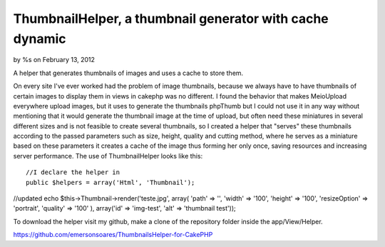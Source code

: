 ThumbnailHelper, a thumbnail generator with cache dynamic
=========================================================

by %s on February 13, 2012

A helper that generates thumbnails of images and uses a cache to store
them.

On every site I've ever worked had the problem of image thumbnails,
because we always have to have thumbnails of certain images to display
them in views in cakephp was no different. I found the behavior that
makes MeioUpload everywhere upload images, but it uses to generate the
thumbnails phpThumb but I could not use it in any way without
mentioning that it would generate the thumbnail image at the time of
upload, but often need these miniatures in several different sizes and
is not feasible to create several thumbnails, so I created a helper
that "serves" these thumbnails according to the passed parameters such
as size, height, quality and cutting method, where he serves as a
miniature based on these parameters it creates a cache of the image
thus forming her only once, saving resources and increasing server
performance. The use of ThumbnailHelper looks like this:

::

    //I declare the helper in
    public $helpers = array('Html', 'Thumbnail');

//updated echo $this->Thumbnail->render('teste.jpg', array( 'path' =>
'', 'width' => '100', 'height' => '100', 'resizeOption' => 'portrait',
'quality' => '100' ), array('id' => 'img-test', 'alt' => 'thumbnail
test'));

To download the helper visit my github, make a clone of the repository
folder inside the app/View/Helper.

`https://github.com/emersonsoares/ThumbnailsHelper-for-CakePHP`_


.. _https://github.com/emersonsoares/ThumbnailsHelper-for-CakePHP: https://github.com/emersonsoares/ThumbnailsHelper-for-CakePHP
.. meta::
    :title: ThumbnailHelper, a thumbnail generator with cache dynamic
    :description: CakePHP Article related to thumbnail,Helpers
    :keywords: thumbnail,Helpers
    :copyright: Copyright 2012 
    :category: helpers

